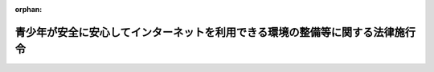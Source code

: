 .. _420CO0000000378_20180201_430CO0000000014:

:orphan:

==============================================================================
青少年が安全に安心してインターネットを利用できる環境の整備等に関する法律施行令
==============================================================================

.. raw:: html
    
    
    <main id="contentsLaw" class="active">
    <div id="innerDocument" class="active">
    
    
    
    
    <div style="margin-bottom: 12px;">
    <div id="lawTitleNo" style="font-size: 1.067rem; font-weight: bold;" class="_shokanBoxParent">平成二十年政令第三百七十八号<div class="_shokanBox"></div>
    <div class="_inyoBox" id="_inyo_"></div>
    </div>
    <div id="lawTitle" style="margin-left: 3rem; font-size: 1.5rem; font-weight: bold; line-height: 1.25em;" class="_shokanBoxParent">
    <span data-xpath="">青少年が安全に安心してインターネットを利用できる環境の整備等に関する法律施行令</span><div class="_shokanBox" id="_shokan_"><div class="_shokanBtnIcons"></div></div>
    <div class="_inyoBox" id="_inyo_"></div>
    </div>
    </div><section id="EnactStatement" class="active EnactStatement"><div class="_div_EnactStatement _shokanBoxParent" style="text-indent: 1em;">
    <span data-xpath="">内閣は、青少年が安全に安心してインターネットを利用できる環境の整備等に関する法律（平成二十年法律第七十九号）第二条第七項、第十八条ただし書及び第十九条ただし書並びに附則第二条の規定に基づき、この政令を制定する。</span><div class="_shokanBox" id="_shokan_"><div class="_shokanBtnIcons"></div></div>
    <div class="_inyoBox" id="_inyo_"></div>
    </div></section><section id="MainProvision" class="active MainProvision"><section id="" class="active Article"><div style="margin-left: 1em; font-weight: bold;" class="_div_ArticleCaption _shokanBoxParent">
    <span data-xpath="">（携帯電話インターネット接続役務）</span><div class="_shokanBox" id="_shokan_"><div class="_shokanBtnIcons"></div></div>
    <div class="_inyoBox" id="_inyo_"></div>
    </div>
    <div style="margin-left: 1em; text-indent: -1em;" id="" class="_div_ArticleTitle _shokanBoxParent">
    <span style="font-weight: bold;">第一条</span>　<span data-xpath="">青少年が安全に安心してインターネットを利用できる環境の整備等に関する法律（以下「法」という。）第二条第七項の政令で定めるものは、インターネットを利用して公衆の閲覧（視聴を含む。以下同じ。）に供されている情報を、専ら同項に規定する携帯電話端末等を用いることにより閲覧することを可能とするために提供される電気通信役務（電気通信事業法（昭和五十九年法律第八十六号）第二条第三号に規定する電気通信役務をいう。）とする。</span><span data-xpath="">ただし、法人その他の団体又は事業として若しくは事業のために契約の当事者となる場合における個人に対してのみ提供されるものを除く。</span><div class="_shokanBox" id="_shokan_"><div class="_shokanBtnIcons"></div></div>
    <div class="_inyoBox" id="_inyo_"></div>
    </div></section><section id="" class="active Article"><div style="margin-left: 1em; font-weight: bold;" class="_div_ArticleCaption _shokanBoxParent">
    <span data-xpath="">（青少年による青少年有害情報の閲覧に及ぼす影響が軽微な場合）</span><div class="_shokanBox" id="_shokan_"><div class="_shokanBtnIcons"></div></div>
    <div class="_inyoBox" id="_inyo_"></div>
    </div>
    <div style="margin-left: 1em; text-indent: -1em;" id="" class="_div_ArticleTitle _shokanBoxParent">
    <span style="font-weight: bold;">第二条</span>　<span data-xpath="">法第十七条ただし書の政令で定める場合は、インターネット接続役務提供事業者がインターネット接続役務を提供する契約を締結している者の数が五万を超えない場合とする。</span><div class="_shokanBox" id="_shokan_"><div class="_shokanBtnIcons"></div></div>
    <div class="_inyoBox" id="_inyo_"></div>
    </div></section><section id="" class="active Article"><div style="margin-left: 1em; text-indent: -1em;" id="" class="_div_ArticleTitle _shokanBoxParent">
    <span style="font-weight: bold;">第三条</span>　<span data-xpath="">法第十八条ただし書の政令で定める場合は、インターネット接続機器にあらかじめブラウザ（インターネットを利用して公衆の閲覧に供されている情報をその利用者の選択に応じ閲覧するためのプログラム（電子計算機に対する指令であって、一の結果を得ることができるように組み合わされたものをいう。）をいう。）が組み込まれていない場合、青少年によるインターネット接続機器の使用が十八歳以上の者に目視により監視される蓋然性が高いと認められる場合として経済産業大臣が告示で定める場合、インターネット接続機器が専ら事業のために使用されると認められる場合又は経済産業大臣が告示で定めるインターネット接続機器の種類ごとに、同一の事業者が製造したインターネット接続機器の当該年度の前年度における販売数量が、青少年による青少年有害情報の閲覧に及ぼす影響が軽微なものとして経済産業大臣が告示で定める台数を超えない場合において、当該事業者が製造した当該インターネット接続機器を当該年度に販売するときとする。</span><div class="_shokanBox" id="_shokan_"><div class="_shokanBtnIcons"></div></div>
    <div class="_inyoBox" id="_inyo_"></div>
    </div></section></section><section id="" class="active SupplProvision"><div class="_div_SupplProvisionLabel SupplProvisionLabel _shokanBoxParent" style="margin-bottom: 10px; margin-left: 3em; font-weight: bold;">
    <span data-xpath="">附　則</span><div class="_shokanBox" id="_shokan_"><div class="_shokanBtnIcons"></div></div>
    <div class="_inyoBox" id="_inyo_"></div>
    </div>
    <section id="" class="active Article"><div style="margin-left: 1em; font-weight: bold;" class="_div_ArticleCaption _shokanBoxParent">
    <span data-xpath="">（施行期日）</span><div class="_shokanBox" id="_shokan_"><div class="_shokanBtnIcons"></div></div>
    <div class="_inyoBox" id="_inyo_"></div>
    </div>
    <div style="margin-left: 1em; text-indent: -1em;" id="" class="_div_ArticleTitle _shokanBoxParent">
    <span style="font-weight: bold;">第一条</span>　<span data-xpath="">この政令は、法の施行の日（平成二十一年四月一日。以下「施行日」という。）から施行する。</span><div class="_shokanBox" id="_shokan_"><div class="_shokanBtnIcons"></div></div>
    <div class="_inyoBox" id="_inyo_"></div>
    </div></section><section id="" class="active Article"><div style="margin-left: 1em; font-weight: bold;" class="_div_ArticleCaption _shokanBoxParent">
    <span data-xpath="">（青少年有害情報フィルタリングサービスを利用しない旨の申出をしている者に関する経過措置）</span><div class="_shokanBox" id="_shokan_"><div class="_shokanBtnIcons"></div></div>
    <div class="_inyoBox" id="_inyo_"></div>
    </div>
    <div style="margin-left: 1em; text-indent: -1em;" id="" class="_div_ArticleTitle _shokanBoxParent">
    <span style="font-weight: bold;">第二条</span>　<span data-xpath="">法の施行の際現に携帯電話インターネット接続役務提供事業者が携帯電話インターネット接続役務を提供している契約の相手方又は携帯電話端末若しくはＰＨＳ端末の使用者が青少年である場合における当該携帯電話インターネット接続役務の提供について、当該青少年の保護者が当該携帯電話インターネット接続役務提供事業者に対し青少年有害情報フィルタリングサービスに相当する役務を利用しない旨の申出を施行日前にしているときは、法第十七条第一項ただし書の規定による申出が行われたものとみなす。</span><div class="_shokanBox" id="_shokan_"><div class="_shokanBtnIcons"></div></div>
    <div class="_inyoBox" id="_inyo_"></div>
    </div></section><section id="" class="active Article"><div style="margin-left: 1em; font-weight: bold;" class="_div_ArticleCaption _shokanBoxParent">
    <span data-xpath="">（インターネットと接続する機能を有する機器の製造事業者の義務に関する経過措置）</span><div class="_shokanBox" id="_shokan_"><div class="_shokanBtnIcons"></div></div>
    <div class="_inyoBox" id="_inyo_"></div>
    </div>
    <div style="margin-left: 1em; text-indent: -1em;" id="" class="_div_ArticleTitle _shokanBoxParent">
    <span style="font-weight: bold;">第三条</span>　<span data-xpath="">施行日前に製造された法第十九条に規定する機器及び当該機器と同一の型式に属する機器であって施行日以後に製造されるものの販売については、施行日から起算して一年を経過する日までの間は、同条本文の規定は、適用しない。</span><div class="_shokanBox" id="_shokan_"><div class="_shokanBtnIcons"></div></div>
    <div class="_inyoBox" id="_inyo_"></div>
    </div></section></section><section id="" class="active SupplProvision"><div class="_div_SupplProvisionLabel SupplProvisionLabel _shokanBoxParent" style="margin-bottom: 10px; margin-left: 3em; font-weight: bold;">
    <span data-xpath="">附　則</span>　（平成三〇年一月二六日政令第一四号）　抄<div class="_shokanBox" id="_shokan_"><div class="_shokanBtnIcons"></div></div>
    <div class="_inyoBox" id="_inyo_"></div>
    </div>
    <section class="active Paragraph"><div id="" style="margin-left: 1em; font-weight: bold;" class="_div_ParagraphCaption _shokanBoxParent">
    <span data-xpath="">（施行期日）</span><div class="_shokanBox"></div>
    <div class="_inyoBox"></div>
    </div>
    <div style="margin-left: 1em; text-indent: -1em;" class="_div_ParagraphSentence _shokanBoxParent">
    <span style="font-weight: bold;">１</span>　<span data-xpath="">この政令は、青少年が安全に安心してインターネットを利用できる環境の整備等に関する法律の一部を改正する法律の施行の日（平成三十年二月一日）から施行する。</span><div class="_shokanBox" id="_shokan_"><div class="_shokanBtnIcons"></div></div>
    <div class="_inyoBox" id="_inyo_"></div>
    </div></section></section>
    
    
    
    
    
    </div>
    </main>
    
    
